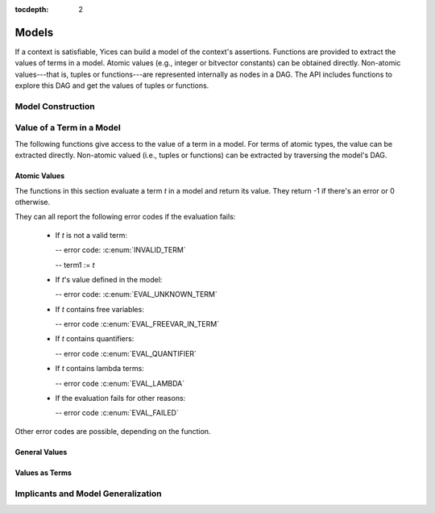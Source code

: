 :tocdepth: 2

.. highlight:: c

.. _model_operations:

Models
======

If a context is satisfiable, Yices can build a model of the context's
assertions. Functions are provided to extract the values of terms in a
model. Atomic values (e.g., integer or bitvector constants) can be
obtained directly. Non-atomic values---that is, tuples or
functions---are represented internally as nodes in a DAG. The API
includes functions to explore this DAG and get the values of tuples or
functions.


Model Construction
------------------

.. c:function:: model_t* yices_get_model(context_t* ctx, int32_t keep_subst)

   Builds a model from a satisfiable context.

   If there's an error, the function returns :c:macro:`NULL`. Otherwise, it
   constructs a model of the assertions in *ctx* and returns a pointer to this
   model. The model must be deleted when it is no longer used by calling
   :c:func:`yices_free_model`.

   **Parameters**

   - *ctx*: context

   - *keep_subst*: flag to indicates whether the model should include
     eliminated variables

   The context's status must be either :c:enum:`STATUS_SAT` or :c:enum:`STATUS_UNKNOWN`.
   
   When assertions are added to a context, the simplification
   procedures may eliminate variables by substitution (see
   :c:func:`yices_context_enable_option`). If *keep_subst* is true
   (i.e. non-zero), then this function will keep track of eliminated
   variables and include their value in the model. If *keep_subst* if false 
   (i.e., zero), then the model does not include the eliminated variables.

   It is better to set *keep_susbt* to true. The only reason not to do
   it is to save the memory and computation cost of storing the
   eliminated variables and their values. This cost is usually low but
   there are exceptions.

   **Error report**

   - if *ctx*'s status is not :c:enum:`STATUS_SAT` or :c:enum:`STATUS_UNKNOWN`

     -- error code: :c:enum:`CTX_INVALID_OPERATION`
  

.. c:function:: model_t* yices_model_from_map(uint32_t n, const term_t var[], const term_t map[])

   Builds a model from a term-to-term mapping.

   **Parameters**

   - *n*: number of terms in arrays *var* and *map*

   - *var*: array of *n* uninterpreted terms

   - *map*: array of *n* constant terms

   The two arrays *var* and *map* define the mapping: *map[i]* is the
   value of term *var[i]* in the model. There must not be duplicates
   in array *var*, and the type of term *map[i]* must be a subtype of
   *var[i]*'s type.

   Currently, function types are not supported. Every term in *map[i]*
   must either be an atomic constant, or a tuple of atomic constants,
   or a tuple or tuples, etc. The term *var[i]* cannot have a function type.

   This function returns :c:macro:`NULL` if something goes wrong. It
   allocates and creates a model otherwise, and returns a pointer to
   this model. When the model is no longer used, it must be deleted
   by calling :c:func:`yices_free_model`.

   **Error report**

   - if a term in *var* or *map* is not valid:

     -- error code: :c:enum:`INVALID_TERM`

     -- term1 := the invalid term

   - if *map[i]*'s type is not a subtype of *var[i]*'s type:

     -- error code: :c:enum:`TYPE_MISMATCH`

     -- term1 := *map[i]*

     -- type1 := type of *var[i]* (expected type)

   - if *var[i]* is not an uninterpreted term:

     -- error code: :c:enum:`MDL_UNINT_REQUIRED`

   - if *map[i]* is not a constant:

     -- error code: :c:enum:`MDL_CONSTANT_REQUIRED`

   - if *var* contains duplicate terms:

     -- error code: :c:enum:`MDL_DUPLICATE_VAR`

   - if *map[i]* has function type or has a function subterm:

     -- error code: :c:enum:`MDL_FTYPE_NOT_ALLOWED`

   - if the construction fails for some other reason:

     -- error code: :c:enum:`MDL_CONSTRUCTION_FAILED`

.. c:function::  void yices_free_model(model_t* mdl)

   Deletes a model.

   This function deletes model *mdl*, which must be a pointer returned
   by either :c:func:`yices_get_model` or :c:func:`yices_model_from_map`.

   .. note:: If this function is not called, Yices will automatically free
             the model on a call to :c:func:`yices_exit` or :c:func:`yices_reset`.



Value of a Term in a Model
--------------------------

The following functions give access to the value of a term in a
model. For terms of atomic types, the value can be extracted
directly. Non-atomic valued (i.e., tuples or functions) can be
extracted by traversing the model's DAG.



Atomic Values
.............

The functions in this section evaluate a term *t* in a model and
return its value. They return -1 if there's an error or 0 otherwise.

They can all report the following error codes if the evaluation fails:

   - If *t* is not a valid term:
 
     -- error code: :c:enum:`INVALID_TERM`

     -- term1 := *t*

   - If *t*'s value defined in the model:

     -- error code: :c:enum:`EVAL_UNKNOWN_TERM`

   - If *t* contains free variables:

     -- error code :c:enum:`EVAL_FREEVAR_IN_TERM`

   - If *t* contains quantifiers:

     -- error code :c:enum:`EVAL_QUANTIFIER`

   - If *t* contains lambda terms:

     -- error code :c:enum:`EVAL_LAMBDA`

   - If the evaluation fails for other reasons:

     -- error code :c:enum:`EVAL_FAILED`

Other error codes are possible, depending on the function.


.. c:function:: int32_t yices_get_bool_value(model_t *mdl, term_t t, int32_t *val)

   Value of a Boolean term.

   This function stores the value of term *t* in *mdl* in variable
   *\*val* as either 0 (for false) or 1 (for true). It returns 0 if
   the value can be computed.

   If *t*'s value can't be computed or if *t* is not a Boolean term, the function
   leaves *\*val* unchanged, updates the error report, and returns -1.

   **Error report**

   - if *t* is not a Boolean term:

     -- error code: :c:enum:`TYPE_MISMATCH`

     -- term1 := *t*
 
     -- type1 := Bool type

 
.. c:function:: int32_t yices_get_int32_value(model_t *mdl, term_t t, int32_t *val)

   Value of an integer (32bits).

   This function stores the value of *t* in model *mdl* in variable
   *\*val*. It fails and returns -1 if *t*'s value can't be computed,
   or if it is not an integer, or if it is too large or too small to
   be represented as a 32bit signed integer.

   **Error report**

   - If *t* is not an arithmetic term:

     -- error code: :c:enum:`ARITHTERM_REQUIRED`

     -- term1 := *t*

   - If *t*'s value is not an integer or does not fit in 32bits:

     -- error code: :c:enum:`EVAL_OVERFLOW`


.. c:function:: int32_t yices_get_int64_value(model_t *mdl, term_t t, int64_t *val)

   Value as an integer (64bits).

   This function is similar to :c:func:`yices_get_int64_value` but it succeeds if *t*'s
   value can be represented as a 64bit signed integer.

.. c:function:: int32_t yices_get_rational32_value(model_t *mdl, term_t t, int32_t *num, uint32_t *den)

   Value as a rational (32bits).

   This function computes the value of *t* in *mdl* and returns it as
   a rational number.  The numerator is stored in *\*num* and the
   denominator is stored in *\*den*. If *t*'s value can't be computed
   or does not fit in this representation, the function returns -1 and
   leaves both *\*num* and *\*den* unchanged.

   **Error report**
  
   - If *t* is not an arithmetic term:

     -- error code: :c:enum:`ARITHTERM_REQUIRED`

     -- term1 := *t*

   - If *t*'s value can't be represented as a 32bit numerator divided by a 32bit numerator:

     -- error code: :c:enum:`EVAL_OVERFLOW`


.. c:function:: int32_t yices_get_rational64_value(model_t *mdl, term_t t, int64_t *num, uint64_t *den)

   Value as a rational (64bits).

   This function is similar to :c:func:`yices_get_rational32_value`
   except that it uses a 64bit numerator and a 64bit denominator.

.. c:function:: int32_t yices_get_double_value(model_t *mdl, term_t t, double *val)

   Value as a floating point number.

   This function stores the value of *t* in *mdl* in the
   floating-point variable *\*val*.  It fails (and returns -1) if
   *t*'s value can't be computed or if *t* is not an arithmetic
   term. It returns 0 otherwise.

    **Error report**
  
   - If *t* is not an arithmetic term:

     -- error code: :c:enum:`ARITHTERM_REQUIRED`

     -- term1 := *t*


.. c:function:: int32_t yices_get_mpz_value(model_t *mdl, term_t t, mpz_t val)

   Value as a GMP integer.

   This function store *t*'s value in the GMP integer *val*. The
   variable *val* must be initialized (see the GMP documentation). This function
   fails if *t*'s value can't be computed or if it's not an integer.

    **Error report**
  
   - If *t* is not an arithmetic term:

     -- error code: :c:enum:`ARITHTERM_REQUIRED`

     -- term1 := *t*

   - If *t*'s value is not an integer

     -- error code: :c:enum:`EVAL_OVERFLOW`

   **Note**

   This function is not declared unless you include :file:`gmp.h`
   before :file:`yices.h` in your code, as in::

         #include <gmp.h>
         #include <yices.h>


.. c:function:: int32_t yices_get_mpq_value(model_t *mdl, term_t t, mpq_t val)

   Value as a GMP rational.

   This function store *t*'s value in the GMP rational *val*. The
   variable *val* must be initialized (see the GMP documentation). This function
   fails if *t*'s value can't be computed or if *t* is not an arithmetic term.

   **Error report**

   - If *t* is not an arithmetic term:

     -- error code: :c:enum:`ARITHTERM_REQUIRED`

     -- term1 := *t*

   **Note**

   Like :c:func:`yices_get_mpz_value`, this function is declared if
   header file :file:`gmp.h` is included before :file:`yices.h`.

.. c:function:: int32_t yices_get_bv_value(model_t *mdl, term_t t, int32_t val[])

   Value of a bitvector term.

   This function computes *t*'s value in *mdl* and stores it in array
   *val*. The value is returned using the little-endian
   convention: the least significant bit is stored in *val[0]* and the
   most significant bit is stored in *val[n-1]* (where *n* is the
   number of bits). The array *val* must be large enough to store
   these *n* bits.

   The number of bits in *t* can be found by calling :c:func:`yices_term_bitsize`.

   The function fails if *t*'s value can't be computed or if *t* is
   not a bitvector term. It leaves *val* unchanged and returns -1 in
   this case. Otherwise, it returns 0.

   **Error report**

   - If *t* is not a bitvector term:

     -- error code: :c:enum:`BITVECTOR_REQUIRED`

     -- term1 := *t*.

.. c:function:: int32_t yices_get_scalar_value(model_t *mdl, term_t t, int32_t *val)

   Value of a scalar or uninterpreted term.

   The value of *t* is returned as an integer index in *\*val*. The index has the same
   meaning as in function :c:func:`yices_constant`:

   - If *t* has type *tau* and *tau* is a scalar type of cardinaility *n* then
     *\*val* is an integer between 0 and *n-1*.

   - If *t* has an uninterpreted type, then the returned index can be
     any non-negative integer.

   The returned index is a unique identifier. If two terms *t1* and *t2* are not
   equal in the model *mdl* then their values are distinct integer indices.

   The function returns -1 if there's an error or 0 othewise.

   **Error report**

   - If *t* does not have a scalar or uninterpreted type:

     -- error code: :c:enum:`SCALAR_TERM_REQUIRED`

     -- term1 := *t*



General Values
..............

.. c:function:: int32_t yices_get_value(model_t *mdl, term_t t, yval_t *val)

.. c:function:: int32_t yices_val_is_int32(model_t *mdl, const yval_t *v)

.. c:function:: int32_t yices_val_is_int64(model_t *mdl, const yval_t *v)

.. c:function:: int32_t yices_val_is_rational32(model_t *mdl, const yval_t *v)

.. c:function:: int32_t yices_val_is_rational64(model_t *mdl, const yval_t *v)

.. c:function:: int32_t yices_val_is_integer(model_t *mdl, const yval_t *v)

.. c:function:: uint32_t yices_val_bitsize(model_t *mdl, const yval_t *v)

.. c:function:: uint32_t yices_val_tuple_arity(model_t *mdl, const yval_t *v)

.. c:function:: uint32_t yices_val_mapping_arity(model_t *mdl, const yval_t *v)

.. c:function:: int32_t yices_val_get_bool(model_t *mdl, const yval_t *v, int32_t *val)

.. c:function:: int32_t yices_val_get_int32(model_t *mdl, const yval_t *v, int32_t *val)

.. c:function:: int32_t yices_val_get_int64(model_t *mdl, const yval_t *v, int64_t *val)

.. c:function:: int32_t yices_val_get_rational32(model_t *mdl, const yval_t *v, int32_t *num, uint32_t *den)

.. c:function:: int32_t yices_val_get_rational64(model_t *mdl, const yval_t *v, int64_t *num, uint64_t *den)

.. c:function:: int32_t yices_val_get_double(model_t *mdl, const yval_t *v, double *val)

.. c:function:: int32_t yices_val_get_mpz(model_t *mdl, const yval_t *v, mpz_t val)

.. c:function:: int32_t yices_val_get_mpq(model_t *mdl, const yval_t *v, mpq_t val)

.. c:function:: int32_t yices_val_get_bv(model_t *mdl, const yval_t *v, int32_t val[])

.. c:function:: int32_t yices_val_get_scalar(model_t *mdl, const yval_t *v, int32_t *val, type_t *tau)

.. c:function:: int32_t yices_val_expand_tuple(model_t *mdl, const yval_t *v, yval_t child[])

.. c:function:: int32_t yices_val_expand_function(model_t *mdl, const yval_t *f, yval_t *def, yval_vector_t *v)

.. c:function:: int32_t yices_val_expand_mapping(model_t *mdl, const yval_t *m, yval_t tup[], yval_t *val)


Values as Terms
...............

.. c:function:: term_t yices_get_value_as_term(model_t *mdl, term_t t)

.. c:function:: int32_t yices_term_array_value(model_t *mdl, uint32_t n, const term_t a[], term_t b[])



Implicants and Model Generalization
-----------------------------------

.. c:function:: int32_t yices_implicant_for_formula(model_t *mdl, term_t t, term_vector_t *v)

.. c:function:: int32_t yices_implicant_for_formulas(model_t *mdl, uint32_t n, const term_t a[], term_vector_t *v)

.. c:function:: int32_t yices_generalize_model(model_t *mdl, term_t t, uint32_t nelims, const term_t elim[], yices_gen_mode_t mode, term_vector_t *v)

.. c:function:: int32_t yices_generalize_model_array(model_t *mdl, uint32_t n, const term_t a[], uint32_t nelims, const term_t elim[], yices_gen_mode_t mode, term_vector_t *v)

